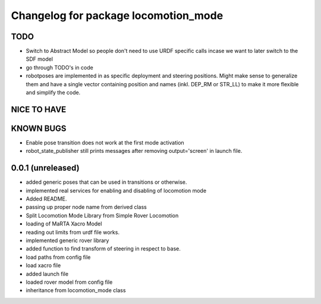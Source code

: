 ^^^^^^^^^^^^^^^^^^^^^^^^^^^^^^^^^^^^^
Changelog for package locomotion_mode
^^^^^^^^^^^^^^^^^^^^^^^^^^^^^^^^^^^^^

TODO
----
* Switch to Abstract Model so people don't need to use URDF specific calls incase we want to later switch to the SDF model
* go through TODO's in code
* robotposes are implemented in as specific deployment and steering positions. Might make sense to generalize them and have a single vector containing position and names (inkl. DEP_RM or STR_LL) to make it more flexible and simplify the code.

NICE TO HAVE
------------

KNOWN BUGS
----------
* Enable pose transition does not work at the first mode activation
* robot_state_publisher still prints messages after removing output='screen' in launch file.

0.0.1 (unreleased)
------------------
* added generic poses that can be used in transitions or otherwise.
* implemented real services for enabling and disabling of locomotion mode
* Added README.
* passing up proper node name from derived class
* Split Locomotion Mode Library from Simple Rover Locomotion
* loading of MaRTA Xacro Model
* reading out limits from urdf file works.
* implemented generic rover library
* added function to find transform of steering in respect to base.
* load paths from config file
* load xacro file
* added launch file
* loaded rover model from config file
* inheritance from locomotion_mode class
